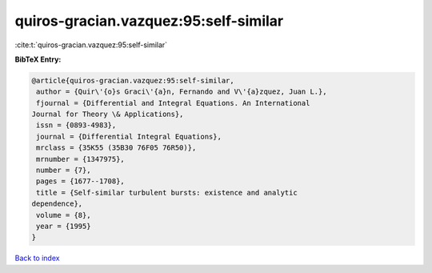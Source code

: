 quiros-gracian.vazquez:95:self-similar
======================================

:cite:t:`quiros-gracian.vazquez:95:self-similar`

**BibTeX Entry:**

.. code-block:: bibtex

   @article{quiros-gracian.vazquez:95:self-similar,
    author = {Quir\'{o}s Graci\'{a}n, Fernando and V\'{a}zquez, Juan L.},
    fjournal = {Differential and Integral Equations. An International
   Journal for Theory \& Applications},
    issn = {0893-4983},
    journal = {Differential Integral Equations},
    mrclass = {35K55 (35B30 76F05 76R50)},
    mrnumber = {1347975},
    number = {7},
    pages = {1677--1708},
    title = {Self-similar turbulent bursts: existence and analytic
   dependence},
    volume = {8},
    year = {1995}
   }

`Back to index <../By-Cite-Keys.html>`__
